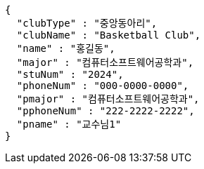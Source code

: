 [source,json,options="nowrap"]
----
{
  "clubType" : "중앙동아리",
  "clubName" : "Basketball Club",
  "name" : "홍길동",
  "major" : "컴퓨터소프트웨어공학과",
  "stuNum" : "2024",
  "phoneNum" : "000-0000-0000",
  "pmajor" : "컴퓨터소프트웨어공학과",
  "pphoneNum" : "222-2222-2222",
  "pname" : "교수님1"
}
----